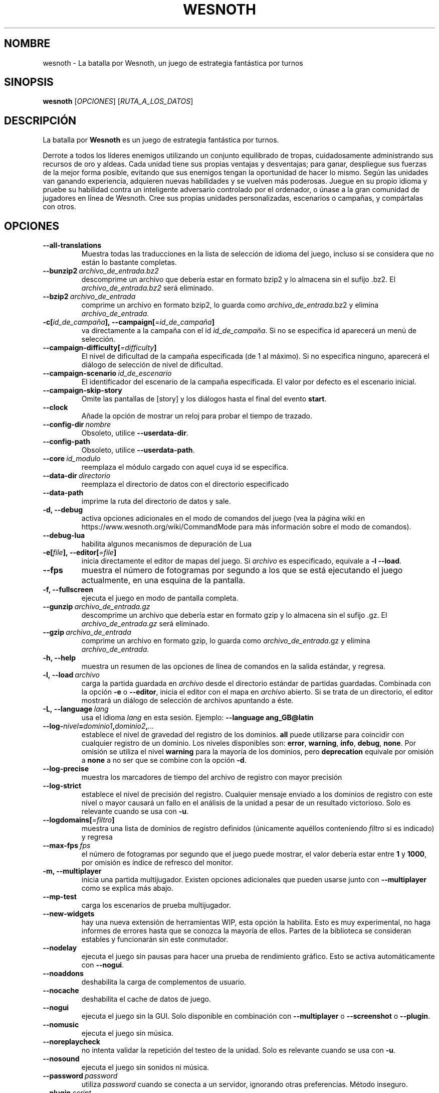 .\" This program is free software; you can redistribute it and/or modify
.\" it under the terms of the GNU General Public License as published by
.\" the Free Software Foundation; either version 2 of the License, or
.\" (at your option) any later version.
.\"
.\" This program is distributed in the hope that it will be useful,
.\" but WITHOUT ANY WARRANTY; without even the implied warranty of
.\" MERCHANTABILITY or FITNESS FOR A PARTICULAR PURPOSE.  See the
.\" GNU General Public License for more details.
.\"
.\" You should have received a copy of the GNU General Public License
.\" along with this program; if not, write to the Free Software
.\" Foundation, Inc., 51 Franklin Street, Fifth Floor, Boston, MA  02110-1301  USA
.\"
.
.\"*******************************************************************
.\"
.\" This file was generated with po4a. Translate the source file.
.\"
.\"*******************************************************************
.TH WESNOTH 6 2018 wesnoth "La batalla por Wesnoth"
.
.SH NOMBRE
wesnoth \- La batalla por Wesnoth, un juego de estrategia fantástica por
turnos
.
.SH SINOPSIS
.
\fBwesnoth\fP [\fIOPCIONES\fP] [\fIRUTA_A_LOS_DATOS\fP]
.
.SH DESCRIPCIÓN
.
La batalla por \fBWesnoth\fP es un juego de estrategia fantástica por turnos.

Derrote a todos los líderes enemigos utilizando un conjunto equilibrado de
tropas, cuidadosamente administrando sus recursos de oro y aldeas. Cada
unidad tiene sus propias ventajas y desventajas; para ganar, despliegue sus
fuerzas de la mejor forma posible, evitando que sus enemigos tengan la
oportunidad de hacer lo mismo. Según las unidades van ganando experiencia,
adquieren nuevas habilidades y se vuelven más poderosas. Juegue en su propio
idioma y pruebe su habilidad contra un inteligente adversario controlado por
el ordenador, o únase a la gran comunidad de jugadores en línea de
Wesnoth. Cree sus propias unidades personalizadas, escenarios o campañas, y
compártalas con otros.
.
.SH OPCIONES
.
.TP 
\fB\-\-all\-translations\fP
Muestra todas las traducciones en la lista de selección de idioma del juego,
incluso si se considera que no están lo bastante completas.
.TP 
\fB\-\-bunzip2\fP\fI\ archivo_de_entrada.bz2\fP
descomprime un archivo que debería estar en formato bzip2 y lo almacena sin
el sufijo .bz2. El \fIarchivo_de_entrada.bz2\fP será eliminado.
.TP 
\fB\-\-bzip2\fP\fI\ archivo_de_entrada\fP
comprime un archivo en formato bzip2, lo guarda como
\fIarchivo_de_entrada\fP.bz2 y elimina \fIarchivo_de_entrada\fP.
.TP 
\fB\-c[\fP\fIid_de_campaña\fP\fB],\ \-\-campaign[\fP\fI=id_de_campaña\fP\fB]\fP
va directamente a la campaña con el id \fIid_de_campaña\fP. Si no se especifica
id aparecerá un menú de selección.
.TP 
\fB\-\-campaign\-difficulty[\fP\fI=difficulty\fP\fB]\fP
El nivel de dificultad de la campaña especificada (de 1 al máximo). Si no
especifica ninguno, aparecerá el diálogo de selección de nivel de
dificultad.
.TP 
\fB\-\-campaign\-scenario\fP\fI\ id_de_escenario\fP
El identificador del escenario de la campaña especificada. El valor por
defecto es el escenario inicial.
.TP 
\fB\-\-campaign\-skip\-story\fP
Omite las pantallas de [story] y los diálogos hasta el final del evento
\fBstart\fP.
.TP 
\fB\-\-clock\fP
Añade la opción de mostrar un reloj para probar el tiempo de trazado.
.TP 
\fB\-\-config\-dir\fP\fI\ nombre\fP
Obsoleto, utilice \fB\-\-userdata\-dir\fP.
.TP 
\fB\-\-config\-path\fP
Obsoleto, utilice \fB\-\-userdata\-path\fP.
.TP 
\fB\-\-core\fP\fI\ id_modulo\fP
reemplaza el módulo cargado con aquel cuya id se especifica.
.TP 
\fB\-\-data\-dir\fP\fI\ directorio\fP
reemplaza el directorio de datos con el directorio especificado
.TP 
\fB\-\-data\-path\fP
imprime la ruta del directorio de datos y sale.
.TP 
\fB\-d, \-\-debug\fP
activa opciones adicionales en el modo de comandos del juego (vea la página
wiki en https://www.wesnoth.org/wiki/CommandMode para más información sobre
el modo de comandos).
.TP 
\fB\-\-debug\-lua\fP
habilita algunos mecanismos de depuración de Lua
.TP 
\fB\-e[\fP\fIfile\fP\fB],\ \-\-editor[\fP\fI=file\fP\fB]\fP
inicia directamente el editor de mapas del juego. Si \fIarchivo\fP es
especificado, equivale a \fB\-l\fP \fB\-\-load\fP.
.TP 
\fB\-\-fps\fP
muestra el número de fotogramas por segundo a los que se está ejecutando el
juego actualmente, en una esquina de la pantalla.
.TP 
\fB\-f, \-\-fullscreen\fP
ejecuta el juego en modo de pantalla completa.
.TP 
\fB\-\-gunzip\fP\fI\ archivo_de_entrada.gz\fP
descomprime un archivo que debería estar en formato gzip y lo almacena sin
el sufijo .gz. El \fIarchivo_de_entrada.gz\fP será eliminado.
.TP 
\fB\-\-gzip\fP\fI\ archivo_de_entrada\fP
comprime un archivo en formato gzip, lo guarda como \fIarchivo_de_entrada\fP.gz
y elimina \fIarchivo_de_entrada\fP.
.TP 
\fB\-h, \-\-help\fP
muestra un resumen de las opciones de línea de comandos en la salida
estándar, y regresa.
.TP 
\fB\-l,\ \-\-load\fP\fI\ archivo\fP
carga la partida guardada en \fIarchivo\fP desde el directorio estándar de
partidas guardadas. Combinada con la opción \fB\-e\fP o \fB\-\-editor\fP, inicia el
editor con el mapa en \fIarchivo\fP abierto. Si se trata de un directorio, el
editor mostrará un diálogo de selección de archivos apuntando a éste.
.TP 
\fB\-L,\ \-\-language\fP\fI\ lang\fP
usa el idioma \fIlang\fP en esta sesión.  Ejemplo: \fB\-\-language ang_GB@latin\fP
.TP 
\fB\-\-log\-\fP\fInivel\fP\fB=\fP\fIdominio1\fP\fB,\fP\fIdominio2\fP\fB,\fP\fI...\fP
establece el nivel de gravedad del registro de los dominios. \fBall\fP puede
utilizarse para coincidir con cualquier registro de un dominio. Los niveles
disponibles son: \fBerror\fP,\ \fBwarning\fP,\ \fBinfo\fP,\ \fBdebug\fP,\ \fBnone\fP. Por
omisión se utiliza el nivel \fBwarning\fP para la mayoría de los dominios, pero
\fBdeprecation\fP equivale por omisión a \fBnone\fP a no ser que se combine con la
opción \fB\-d\fP.
.TP 
\fB\-\-log\-precise\fP
muestra los marcadores de tiempo del archivo de registro con mayor precisión
.TP 
\fB\-\-log\-strict\fP
establece el nivel de precisión del registro. Cualquier mensaje enviado a
los dominios de registro con este nivel o mayor causará un fallo en el
análisis de la unidad a pesar de un resultado victorioso. Solo es relevante
cuando se usa con \fB\-u\fP.
.TP 
\fB\-\-logdomains[\fP\fI=filtro\fP\fB]\fP
muestra una lista de dominios de registro definidos (únicamente aquéllos
conteniendo \fIfiltro\fP si es indicado) y regresa
.TP 
\fB\-\-max\-fps\fP\fI\ fps\fP
el número de fotogramas por segundo que el juego puede mostrar, el valor
debería estar entre \fB1\fP y \fB1000\fP, por omisión es índice de refresco del
monitor.
.TP 
\fB\-m, \-\-multiplayer\fP
inicia una partida multijugador. Existen opciones adicionales que pueden
usarse junto con \fB\-\-multiplayer\fP como se explica más abajo.
.TP 
\fB\-\-mp\-test\fP
carga los escenarios de prueba multijugador.
.TP 
\fB\-\-new\-widgets\fP
hay una nueva extensión de herramientas WIP, esta opción la habilita. Esto
es muy experimental, no haga informes de errores hasta que se conozca la
mayoría de ellos. Partes de la biblioteca se consideran estables y
funcionarán sin este conmutador.
.TP 
\fB\-\-nodelay\fP
ejecuta el juego sin pausas para hacer una prueba de rendimiento
gráfico. Esto se activa automáticamente con \fB\-\-nogui\fP.
.TP 
\fB\-\-noaddons\fP
deshabilita la carga de complementos de usuario.
.TP 
\fB\-\-nocache\fP
deshabilita el cache de datos de juego.
.TP 
\fB\-\-nogui\fP
ejecuta el juego sin la GUI. Solo disponible en combinación con
\fB\-\-multiplayer\fP o \fB\-\-screenshot\fP o \fB\-\-plugin\fP.
.TP 
\fB\-\-nomusic\fP
ejecuta el juego sin música.
.TP 
\fB\-\-noreplaycheck\fP
no intenta validar la repetición del testeo de la unidad. Solo es relevante
cuando se usa con \fB\-u\fP.
.TP 
\fB\-\-nosound\fP
ejecuta el juego sin sonidos ni música.
.TP 
\fB\-\-password\fP\fI\ password\fP
utiliza \fIpassword\fP cuando se conecta a un servidor, ignorando otras
preferencias. Método inseguro.
.TP 
\fB\-\-plugin\fP\fI\ script\fP
(experimental) carga un \fIscript\fP que define una extensión para
Wesnoth. Similar a \fB\-\-script\fP, pero el fichero Lua debería devolver una
función que se ejecutará como una corutina que se activará periódicamente
con actualizaciones.
.TP 
\fB\-p,\ \-\-preprocess\fP\fI\ source\-file/folder\fP\fB\ \fP\fItarget\-directory\fP
preprocesa un archivo o carpeta especificados. Por cada archivo, se
generarán en el directorio especificado un archivo .cfg de texto plano y
otro archivo .cfg procesado. Si se especifica una carpeta, se preprocesará
recursivamente basándose en las reglas conocidas del preprocesador. Las
macros comunes del directorio «data/core/macros» serán preprocesadas antes
que los recursos especificados. Ejemplo:  \fB\-p
~/wesnoth/data/campaigns/tutorial ~/result.\fP Para más detalles en relación
con el preprocesador visite:
https://wiki.wesnoth.org/PreprocessorRef#Command\-line_preprocessor.
.TP 
\fB\-\-preprocess\-defines=\fP\fIDEFINE1\fP\fB,\fP\fIDEFINE2\fP\fB,\fP\fI...\fP
lista separada por comas de definiciones que van a ser usadas por el comando
\fB\-\-preprocess\fP. Si \fBSKIP_CORE\fP está en la lista, el directorio «data/core»
no se preprocesará.
.TP 
\fB\-\-preprocess\-input\-macros\fP\fI\ source\-file\fP
sólo utilizado por el comando \fB\-\-preprocess\fP. Especifica un archivo que
contiene \fB[preproc_define]\fPs para ser incluido antes de la operación.
.TP 
\fB\-\-preprocess\-output\-macros[\fP\fI=target\-file\fP\fB]\fP
sólo utilizado con el comando \fB\-\-preprocess\fP. Escribirá todas las macros
preprocesadas en el archivo especificado. Si omite el nombre de archivo, se
utilizará el archivo «_MACROS_.cfg» en el directorio de destino del comando
preprocess. El archivo de salida puede ser enviado a
\fB\-\-preprocess\-input\-macros\fP. Esta opción debe preceder al comando
\fB\-\-preprocess\fP.
.TP 
\fB\-\-proxy\fP
habilita el uso de proxy para conexiones de red.
.TP 
\fB\-\-proxy\-address\fP\fI\ address\fP
especifica la  \fIaddress\fP para el proxy.
.TP 
\fB\-\-proxy\-port\fP\fI\ port\fP
especifica el  \fIport\fP para el proxy.
.TP 
\fB\-\-proxy\-user\fP\fI\ username\fP
especifica el \fIusername\fP para iniciar sesión en el proxy.
.TP 
\fB\-\-proxy\-password\fP\fI\ password\fP
especifica la \fIpassword\fP para iniciar sesión en el proxy.
.TP 
\fB\-r\ \fP\fIX\fP\fBx\fP\fIY\fP\fB,\ \-\-resolution\ \fP\fIX\fP\fBx\fP\fIY\fP
establece la resolución de la pantalla. Por ejemplo: \fB\-r\fP \fB800x600\fP.
.TP 
\fB\-\-render\-image\fP\fI\ image\fP\fB\ \fP\fIoutput\fP
toma una 'cadena de dirección de imágen' válida de wesnoth con funciones de
direccionado de imágen, y genera un archivo .png. Las funciones de
direccionado de imágenes están documentadas en
https://wiki.wesnoth.org/ImagePathFunctionWML.
.TP 
\fB\-R,\ \-\-report\fP
inicializa los directorios del juego, imprime la información necesaria para
su uso en informes de error, y sale.
.TP 
\fB\-\-rng\-seed\fP\fI\ number\fP
inicializa el generador de números aleatorios con \fInumber\fP.  Ejemplo:
\fB\-\-rng\-seed\fP \fB0\fP.
.TP 
\fB\-\-screenshot\fP\fI\ map\fP\fB\ \fP\fIoutput\fP
guarda una captura de pantalla de \fImap\fP en \fIoutput\fP sin inicializar una
pantalla.
.TP 
\fB\-\-script\fP\fI\ file\fP
(experimental)  \fIfile\fP contiene un script Lua para controlar el cliente.
.TP 
\fB\-s[\fP\fIhost\fP\fB],\ \-\-server[\fP\fI=host\fP\fB]\fP
se conecta al servidor especificado si lo hay, de otro modo se conecta al
primer servidor seleccionado en las preferencias. Ejemplo: \fB\-\-server\fP
\fBserver.wesnoth.org\fP.
.TP 
\fB\-\-showgui\fP
ejecuta el juego con la GUI (interfaz gráfica de usuario), ignorando
cualquier \fB\-\-nogui.\fP implícito.
.TP 
\fB\-\-strict\-validation\fP
trata los errores de validación como fatales.
.TP 
\fB\-t[\fP\fIscenario_id\fP\fB],\ \-\-test[\fP\fI=scenario_id\fP\fB]\fP
ejecuta el juego en un pequeño escenario de prueba. El escenario debería de
ser alguno definido con una etiqueta WML \fB[test]\fP. Por omisión es
\fBtest\fP. Una demostración de la característica \fB[micro_ai]\fP puede ser
iniciada con \fBmicro_ai_test\fP. Implica \fB\-\-nogui.\fP
.TP 
\fB\-\-translations\-over\fP\fI\ percent\fP
Establece a \fIpercent\fP el estándar para considerar que una traducción está
lo bastante completa como para mostrarse en la lista de idiomas del juego.
Los valores válidos van desde 0 hasta 100.
.TP 
\fB\-u,\ \-\-unit\fP\fI\ scenario\-id\fP
ejecuta el escenario de prueba especificado para testar una unidad. Implica
\fB\-\-nogui.\fP
.TP 
\fB\-\-unsafe\-scripts\fP
pone al paquete \fBpackage\fP como disponible para los scripts de lua, de este
modo podrán cargar paquetes arbitrarios. ¡No lo haga con scripts no
confiables! Esta acción da a los lua los mismos permisos que el ejecutable
de wesnoth.
.TP 
\fB\-S,\-\-use\-schema\fP\fI\ path\fP
sets the WML schema for use with \fB\-V,\-\-validate\fP.
.TP 
\fB\-\-userconfig\-dir\fP\fI\ nombre\fP
establece el directorio de configuración del usuario como \fInombre\fP en $HOME
o "Mis documentos\eMis juegos" en Windows. También es posible especificar
una ruta absoluta para el directorio de configuración fuera de $HOME o "Mis
documentos\eMis juegos". En Windows también es posible especificar un
directorio relativo al directorio donde corre el proceso usando una ruta que
comience por ".\e" or "..\e". Con X11 está predeterminado como
$XDG_CONFIG_HOME o $HOME/.config/wesnoth, en otros sistemas para la ruta de
los datos de usuario.
.TP 
\fB\-\-userconfig\-path\fP
muestra la ruta del directorio de la configuración del usuario y regresa.
.TP 
\fB\-\-userdata\-dir\fP\fI\ nombre\fP
establece el directorio de datos del usuario como \fInombre\fP en $HOME o "Mis
documentos\eMis juegos" en Windows. También es posible especificar una ruta
absoluta para los datos del usuario fuera de $HOME o "Mis documentos\eMis
juegos". En Windows también es posible especificar un directorio relativo al
directorio donde corre el proceso usando una ruta que comience por ".\e" or
"..\e".
.TP 
\fB\-\-userdata\-path\fP
muestra la ruta del directorio de datos del usuario y regresa.
.TP 
\fB\-\-username\fP\fI\ username\fP
utiliza \fIusername\fP cuando se conecta a un servidor, ignorando otras
preferencias.
.TP 
\fB\-\-validate\fP\fI\ path\fP
validates a file against the WML schema.
.TP 
\fB\-\-validate\-addon\fP\fI\ addon_id\fP
validates the WML of the given addon as you play.
.TP 
\fB\-\-validate\-core\fP
validates the core WML as you play.
.TP 
\fB\-\-validate\-schema \ path\fP
validates a file as a WML schema.
.TP 
\fB\-\-validcache\fP
asume que el caché es válido (peligroso).
.TP 
\fB\-v, \-\-version\fP
muestra el número de versión y finaliza.
.TP 
\fB\-w, \-\-windowed\fP
ejecuta el juego en una ventana.
.TP 
\fB\-\-with\-replay\fP
muestra la repetición de la partida cargada con la opción \fB\-\-load\fP.
.
.SH "Opciones para \-\-multiplayer"
.
Las opciones multijugador específicas de bando están marcadas con
\fInúmero\fP.  \fInúmero\fP ha de reemplazarse por un número de
bando. Habitualmente es 1 o 2, pero depende del número de jugadores posibles
en el escenario elegido.
.TP 
\fB\-\-ai\-config\fP\fI\ number\fP\fB:\fP\fIvalue\fP
selecciona un archivo de configuración a cargar por el controlador de
inteligencia artificial para este bando.
.TP 
\fB\-\-algorithm\fP\fI\ number\fP\fB:\fP\fIvalue\fP
selecciona un algoritmo no estándar para ser usado por el controlador de la
IA para este bando. El algoritmo se define por una etiqueta \fB[ai]\fP, que
puede ser tanto un módulo en "data/ai/ais" o en "data/ai/dev" o un algoritmo
definido por un complemento. Entre los valores disponibles se incluyen:
\fBidle_ai\fP y \fBexperimental_ai\fP.
.TP 
\fB\-\-controller\fP\fI\ number\fP\fB:\fP\fIvalue\fP
selecciona el controlador para este bando. Los valores disponibles son:
\fBhuman\fP, \fBai\fP y \fBnull\fP.
.TP 
\fB\-\-era\fP\fI\ value\fP
use esta opción para jugar en la era seleccionada en lugar de la era por
omisión (\fBDefault\fP). La era se selecciona usando un identificador (id). Las
eras incluidas están descritas en el archivo \fBdata/multiplayer/eras.cfg\fP.
.TP 
\fB\-\-exit\-at\-end\fP
sale una vez se ha completado el escenario, sin mostrar un diálogo de
victoria o derrota que normalmente requiere que el usuario pulse en
Finalizar escenario. Esto se usa también para pruebas de rendimiento
automatizadas.
.TP 
\fB\-\-ignore\-map\-settings\fP
no se utilizan las configuraciones del mapa sino los valores
predeterminados.
.TP 
\fB\-\-label\fP\fI\ label\fP
configura la \fIlabel\fP para IAs.
.TP 
\fB\-\-multiplayer\-repeat\fP\fI\ value\fP
repite una partida multijugador \fIvalue\fP veces. Es mejor usarlo con
\fB\-\-nogui\fP para evaluaciones automatizadas.
.TP 
\fB\-\-parm\fP\fI\ number\fP\fB:\fP\fIname\fP\fB:\fP\fIvalue\fP
establece parámetros adicionales para este bando. Este parámetro depende de
las opciones empleadas con \fB\-\-controller\fP y \fB\-\-algorithm.\fP Sólo debería
ser útil a la gente que está diseñando su propia inteligencia
artificial. (no está documentado por completo todavía)
.TP 
\fB\-\-scenario\fP\fI\ value\fP
selecciona un escenario multijugador por su identificador. El id de
escenario por defecto es \fBmultiplayer_The_Freelands\fP.
.TP 
\fB\-\-side\fP\fI\ number\fP\fB:\fP\fIvalue\fP
selecciona una facción de la era actual para este bando. La facción se
selecciona usando un identificador (id). Las facciones se describen en el
archivo data/multiplayer.cfg.
.TP 
\fB\-\-turns\fP\fI\ value\fP
establece el número de turnos para el escenario elegido. Por defecto no hay
límite de turnos.
.
.SH "ESTADO DE SALIDA"
.
El estado de salida normal es 0. Un estado de 1 indica un error de
iniciación (SDL, vídeo, fuentes, etc.). Un estado de 2 indica un problema
con las opciones de la línea de comandos.
.br
Al ejecutar testeos de unidades (con \fB\ \-u\fP), el estado de salida es
diferente. Un estado de salida de 0 indica que se ha pasado el test y 1
indica que el test ha fallado. Un estado de salida de 3 indica que se ha
pasado el test pero ha producido un archivo de repetición no válido. Un
estado de salida de 4 indica que se ha pasado el test pero la repetición
genera errores. Estos dos últimos solo son devueltos si no se le pasa
\fB\-\-noreplaycheck\fP. Un estado de salida de 2 indica que ha expirado el
tiempo cuando se usa con la opción obsoleta \fB\-\-timeout\fP.
.
.SH AUTOR
.
Escrito por David White <davidnwhite@verizon.net>.
.br
Editado por Nils Kneuper <crazy\-ivanovic@gmx.net>, ott
<ott@gaon.net> y Soliton <soliton.de@gmail.com>.
.br
Esta página de manual fue escrita inicialmente por Cyril Bouthors
<cyril@bouthors.org>.
.br
Visite la página web oficial: https://www.wesnoth.org/
.
.SH COPYRIGHT
.
Copyright \(co 2003\-2018 David White <davidnwhite@verizon.net>
.br
Esto es Software Libre; este software está licenciado bajo GPL versión 2,
tal y como ha sido publicada por la Free Software Foundation.  No existe
NINGUNA garantía; ni siquiera para SU USO COMERCIAL o ADECUACIÓN A UN
PROPÓSITO PARTICULAR.
.
.SH "VÉASE TAMBIÉN"
.
\fBwesnothd\fP(6)
